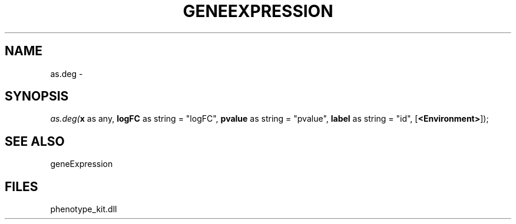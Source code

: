 .\" man page create by R# package system.
.TH GENEEXPRESSION 1 2000-01-01 "as.deg" "as.deg"
.SH NAME
as.deg \- 
.SH SYNOPSIS
\fIas.deg(\fBx\fR as any, 
\fBlogFC\fR as string = "logFC", 
\fBpvalue\fR as string = "pvalue", 
\fBlabel\fR as string = "id", 
[\fB<Environment>\fR]);\fR
.SH SEE ALSO
geneExpression
.SH FILES
.PP
phenotype_kit.dll
.PP
